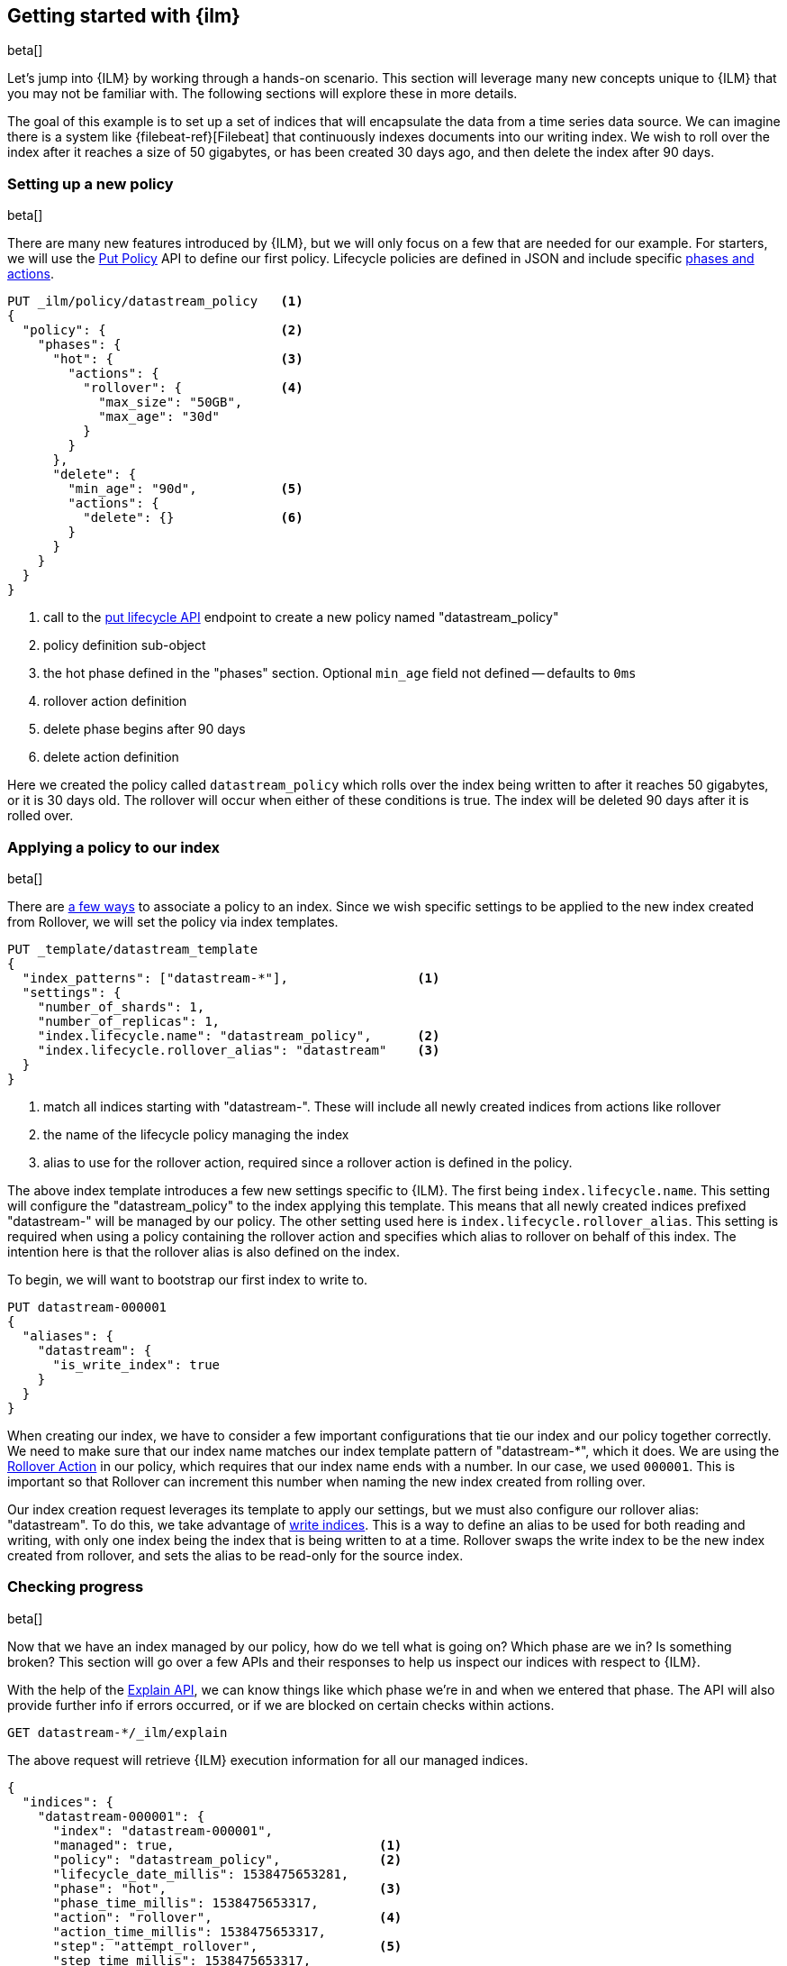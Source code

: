 [role="xpack"]
[testenv="basic"]
[[getting-started-index-lifecycle-management]]
== Getting started with {ilm}

beta[]

Let's jump into {ILM} by working through a hands-on scenario.
This section will leverage many new concepts unique to {ILM} that
you may not be familiar with. The following sections will explore
these in more details.

The goal of this example is to set up a set of indices that will encapsulate
the data from a time series data source. We can imagine there is a system
like {filebeat-ref}[Filebeat] that continuously indexes documents into
our writing index. We wish to roll over the index after it reaches a size
of 50 gigabytes, or has been created 30 days ago, and then delete the index
after 90 days.

=== Setting up a new policy

beta[]

There are many new features introduced by {ILM}, but we will only focus on
a few that are needed for our example. For starters, we will use the
<<ilm-put-lifecycle,Put Policy>> API to define our first policy. Lifecycle
policies are defined in JSON and include specific
<<ilm-policy-definition,phases and actions>>.

[source,js]
------------------------
PUT _ilm/policy/datastream_policy   <1>
{
  "policy": {                       <2>
    "phases": {
      "hot": {                      <3>
        "actions": {
          "rollover": {             <4>
            "max_size": "50GB",
            "max_age": "30d"
          }
        }
      },
      "delete": {
        "min_age": "90d",           <5>
        "actions": {
          "delete": {}              <6>
        }
      }
    }
  }
}
------------------------
// CONSOLE
// TEST
<1> call to the <<ilm-put-lifecycle,put lifecycle API>> endpoint to create
    a new policy named "datastream_policy"
<2> policy definition sub-object
<3> the hot phase defined in the "phases" section. Optional `min_age` field
    not defined -- defaults to `0ms`
<4> rollover action definition
<5> delete phase begins after 90 days
<6> delete action definition


Here we created the policy called `datastream_policy` which rolls over
the index being written to after it reaches 50 gigabytes, or it is 30
days old. The rollover will occur when either of these conditions is true.
The index will be deleted 90 days after it is rolled over.

=== Applying a policy to our index

beta[]

There are <<set-up-lifecycle-policy,a few ways>> to associate a
policy to an index. Since we wish specific settings to be applied to
the new index created from Rollover, we will set the policy via
index templates.


[source,js]
-----------------------
PUT _template/datastream_template
{
  "index_patterns": ["datastream-*"],                 <1>
  "settings": {
    "number_of_shards": 1,
    "number_of_replicas": 1,
    "index.lifecycle.name": "datastream_policy",      <2>
    "index.lifecycle.rollover_alias": "datastream"    <3>
  }
}
-----------------------
// CONSOLE
// TEST[continued]
<1> match all indices starting with "datastream-". These will include all
    newly created indices from actions like rollover
<2> the name of the lifecycle policy managing the index
<3> alias to use for the rollover action, required since a rollover action is
    defined in the policy.

The above index template introduces a few new settings specific to {ILM}.
The first being `index.lifecycle.name`. This setting will configure
the "datastream_policy" to the index applying this template. This means
that all newly created indices prefixed "datastream-" will be managed by
our policy. The other setting used here is `index.lifecycle.rollover_alias`.
This setting is required when using a policy containing the rollover
action and specifies which alias to rollover on behalf of this index.
The intention here is that the rollover alias is also defined on the index.

To begin, we will want to bootstrap our first index to write to.


[source,js]
-----------------------
PUT datastream-000001
{
  "aliases": {
    "datastream": {
      "is_write_index": true
    }
  }
}
-----------------------
// CONSOLE
// TEST[continued]

When creating our index, we have to consider a few important configurations
that tie our index and our policy together correctly. We need to make sure
that our index name matches our index template pattern of "datastream-*",
which it does. We are using the <<ilm-rollover-action, Rollover Action>> in our policy, which
requires that our index name ends with a number. In our case, we used
`000001`. This is important so that Rollover can increment this number when
naming the new index created from rolling over.

Our index creation request leverages its template to apply our settings,
but we must also configure our rollover alias: "datastream". To do this,
we take advantage of <<aliases-write-index,write indices>>. This is a way
to define an alias to be used for both reading and writing, with only one
index being the index that is being written to at a time. Rollover swaps
the write index to be the new index created from rollover, and sets the
alias to be read-only for the source index.

=== Checking progress

beta[]

Now that we have an index managed by our policy, how do we tell what is going
on? Which phase are we in? Is something broken? This section will go over a
few APIs and their responses to help us inspect our indices with respect
to {ILM}.

With the help of the <<ilm-explain-lifecycle,Explain API>>, we can know
things like which phase we're in and when we entered that phase. The API
will also provide further info if errors occurred, or if we are blocked on
certain checks within actions.

[source,js]
--------------------------------------------------
GET datastream-*/_ilm/explain
--------------------------------------------------
// CONSOLE
// TEST[continued]

The above request will retrieve {ILM} execution information for all our
managed indices.


[source,js]
--------------------------------------------------
{
  "indices": {
    "datastream-000001": {
      "index": "datastream-000001",
      "managed": true,                           <1>
      "policy": "datastream_policy",             <2>
      "lifecycle_date_millis": 1538475653281,
      "phase": "hot",                            <3>
      "phase_time_millis": 1538475653317,
      "action": "rollover",                      <4>
      "action_time_millis": 1538475653317,
      "step": "attempt_rollover",                <5>
      "step_time_millis": 1538475653317,
      "phase_execution": {
        "policy": "datastream_policy",
        "phase_definition": {                    <6>
          "min_age": "0ms",
          "actions": {
            "rollover": {
              "max_size": "50gb",
              "max_age": "30d"
            }
          }
        },
        "version": 1,                            <7>
        "modified_date_in_millis": 1539609701576
      }
    }
  }
}
--------------------------------------------------
// CONSOLE
// TESTRESPONSE[s/"lifecycle_date_millis": 1538475653281/"lifecycle_date_millis": $body.indices.datastream-000001.lifecycle_date_millis/]
// TESTRESPONSE[s/"phase_time_millis": 1538475653317/"phase_time_millis": $body.indices.datastream-000001.phase_time_millis/]
// TESTRESPONSE[s/"action_time_millis": 1538475653317/"action_time_millis": $body.indices.datastream-000001.action_time_millis/]
// TESTRESPONSE[s/"step_time_millis": 1538475653317/"step_time_millis": $body.indices.datastream-000001.step_time_millis/]
// TESTRESPONSE[s/"modified_date_in_millis": 1539609701576/"modified_date_in_millis": $body.indices.datastream-000001.phase_execution.modified_date_in_millis/]
<1> this index is managed by ILM
<2> the policy in question, in this case, "datastream_policy"
<3> what phase the index is currently in
<4> what action the index is currently on
<5> what step the index is currently on
<6> the definition of the phase
    (in this case, the "hot" phase) that the index is currently on
<7> the version of the policy being used to execute the current phase

You can read about the full details of this response in the
<<ilm-explain-lifecycle, explain API docs>>. For now, let's focus on how
the response details which phase, action, and step we're in. We are in the
"hot" phase, and "rollover" action. Rollover will continue to be called
by {ILM} until its conditions are met and it rolls over the index.
Afterwards, the original index will stay in the hot phase until 90 more
days pass and it is deleted in the delete phase.
As time goes on, new indices will be created and deleted.
With `datastream-000002` being created when the index mets the rollover
conditions and `datastream-000003` created after that. We will be able
to search across all of our managed indices using the "datastream" alias,
and we will be able to write to our to-be-rolled-over write indices using
that same alias.



That's it! We have our first use-case managed by {ILM}.

To learn more about all our APIs,
check out <<index-lifecycle-management-api,ILM APIs>>.
